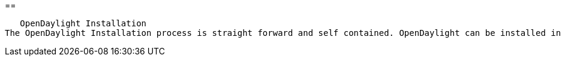 [[]]

== 


      OpenDaylight Installation
   The OpenDaylight Installation process is straight forward and self contained. OpenDaylight can be installed in your environment by using release archives, RPM, VirtualBox images or even via Docker containers. 


